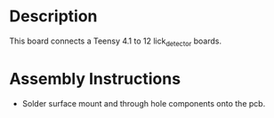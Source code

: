 * Header                                                           :noexport:

  #+MACRO: name lick_detector_interface
  #+MACRO: version 1.0
  #+MACRO: license Open-Source Hardware
  #+MACRO: url https://github.com/janelia-kicad/lick_detector_interface
  #+AUTHOR: Peter Polidoro
  #+EMAIL: peterpolidoro@gmail.com

* Description

  This board connects a Teensy 4.1 to 12 lick_detector boards.

* Assembly Instructions

  - Solder surface mount and through hole components onto the pcb.
